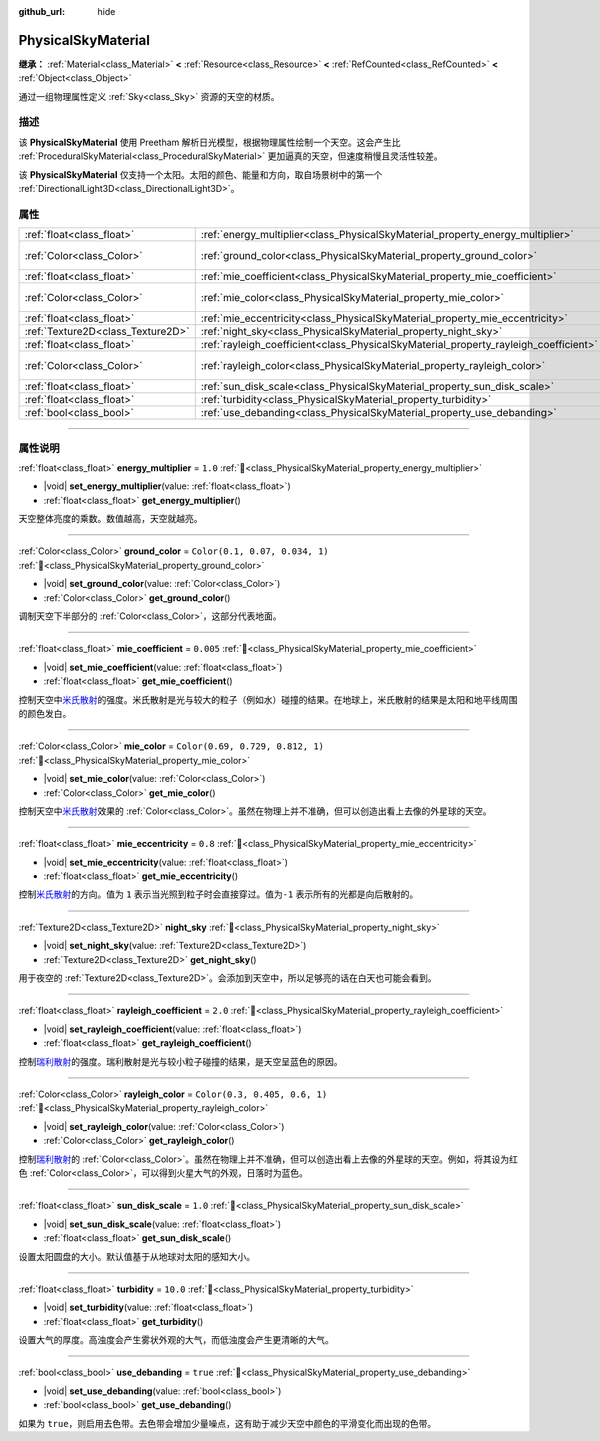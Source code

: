 :github_url: hide

.. DO NOT EDIT THIS FILE!!!
.. Generated automatically from Godot engine sources.
.. Generator: https://github.com/godotengine/godot/tree/4.4/doc/tools/make_rst.py.
.. XML source: https://github.com/godotengine/godot/tree/4.4/doc/classes/PhysicalSkyMaterial.xml.

.. _class_PhysicalSkyMaterial:

PhysicalSkyMaterial
===================

**继承：** :ref:`Material<class_Material>` **<** :ref:`Resource<class_Resource>` **<** :ref:`RefCounted<class_RefCounted>` **<** :ref:`Object<class_Object>`

通过一组物理属性定义 :ref:`Sky<class_Sky>` 资源的天空的材质。

.. rst-class:: classref-introduction-group

描述
----

该 **PhysicalSkyMaterial** 使用 Preetham 解析日光模型，根据物理属性绘制一个天空。这会产生比 :ref:`ProceduralSkyMaterial<class_ProceduralSkyMaterial>` 更加逼真的天空，但速度稍慢且灵活性较差。

该 **PhysicalSkyMaterial** 仅支持一个太阳。太阳的颜色、能量和方向，取自场景树中的第一个 :ref:`DirectionalLight3D<class_DirectionalLight3D>`\ 。

.. rst-class:: classref-reftable-group

属性
----

.. table::
   :widths: auto

   +-----------------------------------+--------------------------------------------------------------------------------------+----------------------------------+
   | :ref:`float<class_float>`         | :ref:`energy_multiplier<class_PhysicalSkyMaterial_property_energy_multiplier>`       | ``1.0``                          |
   +-----------------------------------+--------------------------------------------------------------------------------------+----------------------------------+
   | :ref:`Color<class_Color>`         | :ref:`ground_color<class_PhysicalSkyMaterial_property_ground_color>`                 | ``Color(0.1, 0.07, 0.034, 1)``   |
   +-----------------------------------+--------------------------------------------------------------------------------------+----------------------------------+
   | :ref:`float<class_float>`         | :ref:`mie_coefficient<class_PhysicalSkyMaterial_property_mie_coefficient>`           | ``0.005``                        |
   +-----------------------------------+--------------------------------------------------------------------------------------+----------------------------------+
   | :ref:`Color<class_Color>`         | :ref:`mie_color<class_PhysicalSkyMaterial_property_mie_color>`                       | ``Color(0.69, 0.729, 0.812, 1)`` |
   +-----------------------------------+--------------------------------------------------------------------------------------+----------------------------------+
   | :ref:`float<class_float>`         | :ref:`mie_eccentricity<class_PhysicalSkyMaterial_property_mie_eccentricity>`         | ``0.8``                          |
   +-----------------------------------+--------------------------------------------------------------------------------------+----------------------------------+
   | :ref:`Texture2D<class_Texture2D>` | :ref:`night_sky<class_PhysicalSkyMaterial_property_night_sky>`                       |                                  |
   +-----------------------------------+--------------------------------------------------------------------------------------+----------------------------------+
   | :ref:`float<class_float>`         | :ref:`rayleigh_coefficient<class_PhysicalSkyMaterial_property_rayleigh_coefficient>` | ``2.0``                          |
   +-----------------------------------+--------------------------------------------------------------------------------------+----------------------------------+
   | :ref:`Color<class_Color>`         | :ref:`rayleigh_color<class_PhysicalSkyMaterial_property_rayleigh_color>`             | ``Color(0.3, 0.405, 0.6, 1)``    |
   +-----------------------------------+--------------------------------------------------------------------------------------+----------------------------------+
   | :ref:`float<class_float>`         | :ref:`sun_disk_scale<class_PhysicalSkyMaterial_property_sun_disk_scale>`             | ``1.0``                          |
   +-----------------------------------+--------------------------------------------------------------------------------------+----------------------------------+
   | :ref:`float<class_float>`         | :ref:`turbidity<class_PhysicalSkyMaterial_property_turbidity>`                       | ``10.0``                         |
   +-----------------------------------+--------------------------------------------------------------------------------------+----------------------------------+
   | :ref:`bool<class_bool>`           | :ref:`use_debanding<class_PhysicalSkyMaterial_property_use_debanding>`               | ``true``                         |
   +-----------------------------------+--------------------------------------------------------------------------------------+----------------------------------+

.. rst-class:: classref-section-separator

----

.. rst-class:: classref-descriptions-group

属性说明
--------

.. _class_PhysicalSkyMaterial_property_energy_multiplier:

.. rst-class:: classref-property

:ref:`float<class_float>` **energy_multiplier** = ``1.0`` :ref:`🔗<class_PhysicalSkyMaterial_property_energy_multiplier>`

.. rst-class:: classref-property-setget

- |void| **set_energy_multiplier**\ (\ value\: :ref:`float<class_float>`\ )
- :ref:`float<class_float>` **get_energy_multiplier**\ (\ )

天空整体亮度的乘数。数值越高，天空就越亮。

.. rst-class:: classref-item-separator

----

.. _class_PhysicalSkyMaterial_property_ground_color:

.. rst-class:: classref-property

:ref:`Color<class_Color>` **ground_color** = ``Color(0.1, 0.07, 0.034, 1)`` :ref:`🔗<class_PhysicalSkyMaterial_property_ground_color>`

.. rst-class:: classref-property-setget

- |void| **set_ground_color**\ (\ value\: :ref:`Color<class_Color>`\ )
- :ref:`Color<class_Color>` **get_ground_color**\ (\ )

调制天空下半部分的 :ref:`Color<class_Color>`\ ，这部分代表地面。

.. rst-class:: classref-item-separator

----

.. _class_PhysicalSkyMaterial_property_mie_coefficient:

.. rst-class:: classref-property

:ref:`float<class_float>` **mie_coefficient** = ``0.005`` :ref:`🔗<class_PhysicalSkyMaterial_property_mie_coefficient>`

.. rst-class:: classref-property-setget

- |void| **set_mie_coefficient**\ (\ value\: :ref:`float<class_float>`\ )
- :ref:`float<class_float>` **get_mie_coefficient**\ (\ )

控制天空中\ `米氏散射 <https://zh.wikipedia.org/wiki/%E7%B1%B3%E6%B0%8F%E6%95%A3%E5%B0%84>`__\ 的强度。米氏散射是光与较大的粒子（例如水）碰撞的结果。在地球上，米氏散射的结果是太阳和地平线周围的颜色发白。

.. rst-class:: classref-item-separator

----

.. _class_PhysicalSkyMaterial_property_mie_color:

.. rst-class:: classref-property

:ref:`Color<class_Color>` **mie_color** = ``Color(0.69, 0.729, 0.812, 1)`` :ref:`🔗<class_PhysicalSkyMaterial_property_mie_color>`

.. rst-class:: classref-property-setget

- |void| **set_mie_color**\ (\ value\: :ref:`Color<class_Color>`\ )
- :ref:`Color<class_Color>` **get_mie_color**\ (\ )

控制天空中\ `米氏散射 <https://zh.wikipedia.org/wiki/%E7%B1%B3%E6%B0%8F%E6%95%A3%E5%B0%84>`__\ 效果的 :ref:`Color<class_Color>`\ 。虽然在物理上并不准确，但可以创造出看上去像的外星球的天空。

.. rst-class:: classref-item-separator

----

.. _class_PhysicalSkyMaterial_property_mie_eccentricity:

.. rst-class:: classref-property

:ref:`float<class_float>` **mie_eccentricity** = ``0.8`` :ref:`🔗<class_PhysicalSkyMaterial_property_mie_eccentricity>`

.. rst-class:: classref-property-setget

- |void| **set_mie_eccentricity**\ (\ value\: :ref:`float<class_float>`\ )
- :ref:`float<class_float>` **get_mie_eccentricity**\ (\ )

控制\ `米氏散射 <https://zh.wikipedia.org/wiki/%E7%B1%B3%E6%B0%8F%E6%95%A3%E5%B0%84>`__\ 的方向。值为 ``1`` 表示当光照到粒子时会直接穿过。值为\ ``-1`` 表示所有的光都是向后散射的。

.. rst-class:: classref-item-separator

----

.. _class_PhysicalSkyMaterial_property_night_sky:

.. rst-class:: classref-property

:ref:`Texture2D<class_Texture2D>` **night_sky** :ref:`🔗<class_PhysicalSkyMaterial_property_night_sky>`

.. rst-class:: classref-property-setget

- |void| **set_night_sky**\ (\ value\: :ref:`Texture2D<class_Texture2D>`\ )
- :ref:`Texture2D<class_Texture2D>` **get_night_sky**\ (\ )

用于夜空的 :ref:`Texture2D<class_Texture2D>`\ 。会添加到天空中，所以足够亮的话在白天也可能会看到。

.. rst-class:: classref-item-separator

----

.. _class_PhysicalSkyMaterial_property_rayleigh_coefficient:

.. rst-class:: classref-property

:ref:`float<class_float>` **rayleigh_coefficient** = ``2.0`` :ref:`🔗<class_PhysicalSkyMaterial_property_rayleigh_coefficient>`

.. rst-class:: classref-property-setget

- |void| **set_rayleigh_coefficient**\ (\ value\: :ref:`float<class_float>`\ )
- :ref:`float<class_float>` **get_rayleigh_coefficient**\ (\ )

控制\ `瑞利散射 <https://zh.wikipedia.org/zh/%E7%91%9E%E5%88%A9%E6%95%A3%E5%B0%84>`__\ 的强度。瑞利散射是光与较小粒子碰撞的结果，是天空呈蓝色的原因。

.. rst-class:: classref-item-separator

----

.. _class_PhysicalSkyMaterial_property_rayleigh_color:

.. rst-class:: classref-property

:ref:`Color<class_Color>` **rayleigh_color** = ``Color(0.3, 0.405, 0.6, 1)`` :ref:`🔗<class_PhysicalSkyMaterial_property_rayleigh_color>`

.. rst-class:: classref-property-setget

- |void| **set_rayleigh_color**\ (\ value\: :ref:`Color<class_Color>`\ )
- :ref:`Color<class_Color>` **get_rayleigh_color**\ (\ )

控制\ `瑞利散射 <https://zh.wikipedia.org/zh/%E7%91%9E%E5%88%A9%E6%95%A3%E5%B0%84>`__\ 的 :ref:`Color<class_Color>`\ 。虽然在物理上并不准确，但可以创造出看上去像的外星球的天空。例如，将其设为红色 :ref:`Color<class_Color>`\ ，可以得到火星大气的外观，日落时为蓝色。

.. rst-class:: classref-item-separator

----

.. _class_PhysicalSkyMaterial_property_sun_disk_scale:

.. rst-class:: classref-property

:ref:`float<class_float>` **sun_disk_scale** = ``1.0`` :ref:`🔗<class_PhysicalSkyMaterial_property_sun_disk_scale>`

.. rst-class:: classref-property-setget

- |void| **set_sun_disk_scale**\ (\ value\: :ref:`float<class_float>`\ )
- :ref:`float<class_float>` **get_sun_disk_scale**\ (\ )

设置太阳圆盘的大小。默认值基于从地球对太阳的感知大小。

.. rst-class:: classref-item-separator

----

.. _class_PhysicalSkyMaterial_property_turbidity:

.. rst-class:: classref-property

:ref:`float<class_float>` **turbidity** = ``10.0`` :ref:`🔗<class_PhysicalSkyMaterial_property_turbidity>`

.. rst-class:: classref-property-setget

- |void| **set_turbidity**\ (\ value\: :ref:`float<class_float>`\ )
- :ref:`float<class_float>` **get_turbidity**\ (\ )

设置大气的厚度。高浊度会产生雾状外观的大气，而低浊度会产生更清晰的大气。

.. rst-class:: classref-item-separator

----

.. _class_PhysicalSkyMaterial_property_use_debanding:

.. rst-class:: classref-property

:ref:`bool<class_bool>` **use_debanding** = ``true`` :ref:`🔗<class_PhysicalSkyMaterial_property_use_debanding>`

.. rst-class:: classref-property-setget

- |void| **set_use_debanding**\ (\ value\: :ref:`bool<class_bool>`\ )
- :ref:`bool<class_bool>` **get_use_debanding**\ (\ )

如果为 ``true``\ ，则启用去色带。去色带会增加少量噪点，这有助于减少天空中颜色的平滑变化而出现的色带。

.. |virtual| replace:: :abbr:`virtual (本方法通常需要用户覆盖才能生效。)`
.. |const| replace:: :abbr:`const (本方法无副作用，不会修改该实例的任何成员变量。)`
.. |vararg| replace:: :abbr:`vararg (本方法除了能接受在此处描述的参数外，还能够继续接受任意数量的参数。)`
.. |constructor| replace:: :abbr:`constructor (本方法用于构造某个类型。)`
.. |static| replace:: :abbr:`static (调用本方法无需实例，可直接使用类名进行调用。)`
.. |operator| replace:: :abbr:`operator (本方法描述的是使用本类型作为左操作数的有效运算符。)`
.. |bitfield| replace:: :abbr:`BitField (这个值是由下列位标志构成位掩码的整数。)`
.. |void| replace:: :abbr:`void (无返回值。)`
